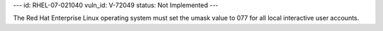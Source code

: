 ---
id: RHEL-07-021040
vuln_id: V-72049
status: Not Implemented
---

The Red Hat Enterprise Linux operating system must set the umask value to 077 for all local interactive user accounts.
